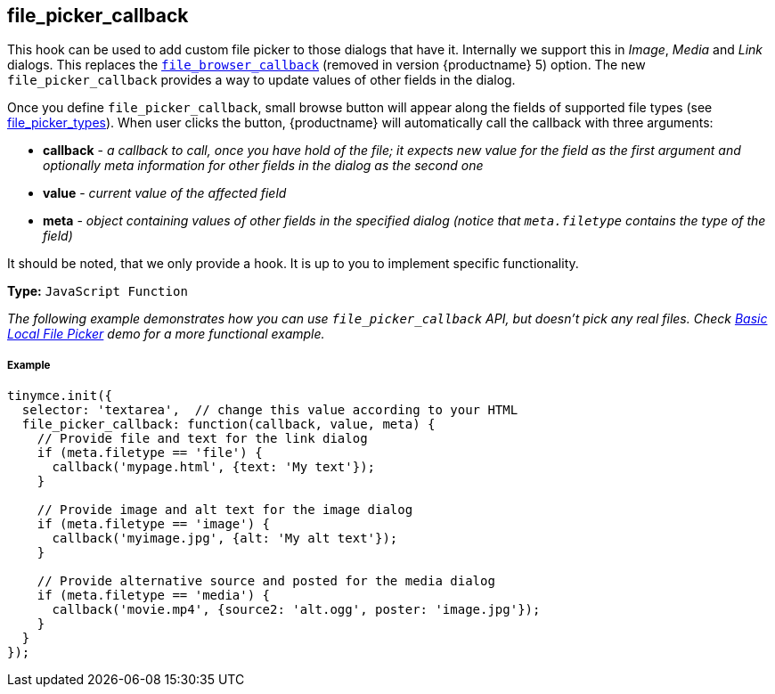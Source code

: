 [[file_picker_callback]]
== file_picker_callback

This hook can be used to add custom file picker to those dialogs that have it. Internally we support this in _Image_, _Media_ and _Link_ dialogs. This replaces the link:{url}/docs-4x/configure/file-image-upload/#file_browser_callback[`file_browser_callback`] (removed in version {productname} 5) option. The new `file_picker_callback` provides a way to update values of other fields in the dialog.

Once you define `file_picker_callback`, small browse button will appear along the fields of supported file types (see <<file_picker_types,file_picker_types>>). When user clicks the button, {productname} will automatically call the callback with three arguments:

* *callback* - _a callback to call, once you have hold of the file; it expects new value for the field as the first argument and optionally meta information for other fields in the dialog as the second one_
* *value* - _current value of the affected field_
* *meta* - _object containing values of other fields in the specified dialog (notice that `meta.filetype` contains the type of the field)_

It should be noted, that we only provide a hook. It is up to you to implement specific functionality.

*Type:* `JavaScript Function`

_The following example demonstrates how you can use `file_picker_callback` API, but doesn't pick any real files. Check link:{rootDir}demo/file-picker[Basic Local File Picker] demo for a more functional example._

[discrete#example]
===== Example

```js
tinymce.init({
  selector: 'textarea',  // change this value according to your HTML
  file_picker_callback: function(callback, value, meta) {
    // Provide file and text for the link dialog
    if (meta.filetype == 'file') {
      callback('mypage.html', {text: 'My text'});
    }

    // Provide image and alt text for the image dialog
    if (meta.filetype == 'image') {
      callback('myimage.jpg', {alt: 'My alt text'});
    }

    // Provide alternative source and posted for the media dialog
    if (meta.filetype == 'media') {
      callback('movie.mp4', {source2: 'alt.ogg', poster: 'image.jpg'});
    }
  }
});
```